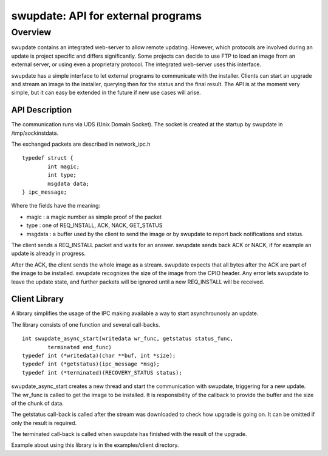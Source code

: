 ===================================
swupdate: API for external programs
===================================

Overview
========

swupdate contains an integrated web-server to allow remote updating.
However, which protocols are involved during an update is project
specific and differs significantly. Some projects can decide
to use FTP to load an image from an external server, or using
even a proprietary protocol.
The integrated web-server uses this interface.

swupdate has a simple interface to let external programs
to communicate with the installer. Clients can start an upgrade
and stream an image to the installer, querying then for the status
and the final result. The API is at the moment very simple, but it can
easy be extended in the future if new use cases will arise.

API Description
---------------

The communication runs via UDS (Unix Domain Socket). The socket is created
at the startup by swupdate in /tmp/sockinstdata.

The exchanged packets are described in network_ipc.h

::

	typedef struct {
		int magic;
		int type;
		msgdata data;
	} ipc_message;


Where the fields have the meaning:

- magic : a magic number as simple proof of the packet
- type : one of REQ_INSTALL, ACK, NACK, GET_STATUS
- msgdata : a buffer used by the client to send the image
  or by swupdate to report back notifications and status.

The client sends a REQ_INSTALL packet and waits for an answer.
swupdate sends back ACK or NACK, if for example an update is already in progress.

After the ACK, the client sends the whole image as a stream. swupdate
expects that all bytes after the ACK are part of the image to be installed.
swupdate recognizes the size of the image from the CPIO header.
Any error lets swupdate to leave the update state, and further packets
will be ignored until a new REQ_INSTALL will be received.

.. image:: images/API.png

Client Library
--------------

A library simplifies the usage of the IPC making available a way to
start asynchrounosly an update.

The library consists of one function and several call-backs.

::

        int swupdate_async_start(writedata wr_func, getstatus status_func,
                terminated end_func)
        typedef int (*writedata)(char **buf, int *size);
        typedef int (*getstatus)(ipc_message *msg);
        typedef int (*terminated)(RECOVERY_STATUS status);

swupdate_async_start creates a new thread and start the communication with swupdate,
triggering for a new update. The wr_func is called to get the image to be installed.
It is responsibility of the callback to provide the buffer and the size of
the chunk of data.

The getstatus call-back is called after the stream was downloaded to check
how upgrade is going on. It can be omitted if only the result is required.

The terminated call-back is called when swupdate has finished with the result
of the upgrade.

Example about using this library is in the examples/client directory.
